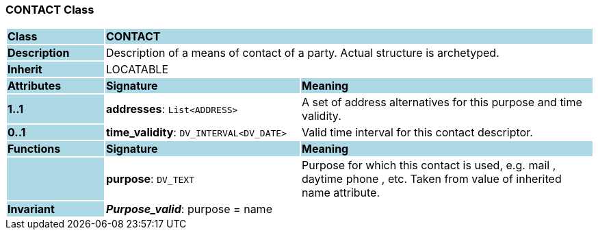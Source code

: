 === CONTACT Class

[cols="^1,2,3"]
|===
|*Class*
{set:cellbgcolor:lightblue}
2+^|*CONTACT*

|*Description*
{set:cellbgcolor:lightblue}
2+|Description of a means of contact of a party. Actual structure is archetyped.
{set:cellbgcolor!}

|*Inherit*
{set:cellbgcolor:lightblue}
2+|LOCATABLE
{set:cellbgcolor!}

|*Attributes*
{set:cellbgcolor:lightblue}
^|*Signature*
^|*Meaning*

|*1..1*
{set:cellbgcolor:lightblue}
|*addresses*: `List<ADDRESS>`
{set:cellbgcolor!}
|A set of address alternatives for this purpose and time validity.

|*0..1*
{set:cellbgcolor:lightblue}
|*time_validity*: `DV_INTERVAL<DV_DATE>`
{set:cellbgcolor!}
|Valid time interval for this contact descriptor.
|*Functions*
{set:cellbgcolor:lightblue}
^|*Signature*
^|*Meaning*

|
{set:cellbgcolor:lightblue}
|*purpose*: `DV_TEXT`
{set:cellbgcolor!}
|Purpose for which this contact is used, e.g.  mail ,  daytime phone , etc. Taken from value of inherited name attribute.

|*Invariant*
{set:cellbgcolor:lightblue}
2+|*_Purpose_valid_*: purpose = name
{set:cellbgcolor!}
|===
